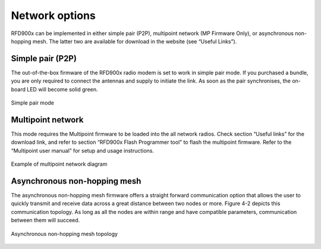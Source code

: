 Network options
===================================================

RFD900x can be implemented in either simple pair (P2P), multipoint network (MP
Firmware Only), or asynchronous non-hopping mesh. The latter two are available
for download in the website (see “Useful Links”).

Simple pair (P2P)
-----------------

The out-of-the-box firmware of the RFD900x radio modem is set to work in
simple pair mode. If you purchased a bundle, you are only required to connect
the antennas and supply to initiate the link. As soon as the pair synchronises,
the on-board LED will become solid green.

.. figure:: sik.png
  :align: center
  :alt: Simple pair mode

  Simple pair mode

Multipoint network
------------------

This mode requires the Multipoint firmware to be loaded into the all network
radios. Check section “Useful links” for the download link, and refer to section
“RFD900x Flash Programmer tool” to flash the multipoint firmware. Refer to the
“Multipoint user manual” for setup and usage instructions.

.. figure:: multipoint.png
  :align: center
  :alt: Example of multipoint network diagram

  Example of multipoint network diagram

Asynchronous non-hopping mesh
-----------------------------

The asynchronous non-hopping mesh firmware offers a straight forward
communication option that allows the user to quickly transmit and receive data
across a great distance between two nodes or more. Figure 4-2 depicts this
communication topology. As long as all the nodes are within range and have
compatible parameters, communication between them will succeed. 

.. figure:: async.png
  :align: center
  :alt: Asynchronous non-hopping mesh topology

  Asynchronous non-hopping mesh topology

 
